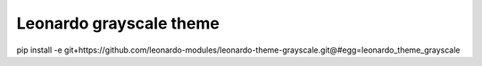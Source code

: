 
=======================
Leonardo grayscale theme
=======================

pip install -e git+https://github.com/leonardo-modules/leonardo-theme-grayscale.git@#egg=leonardo_theme_grayscale
